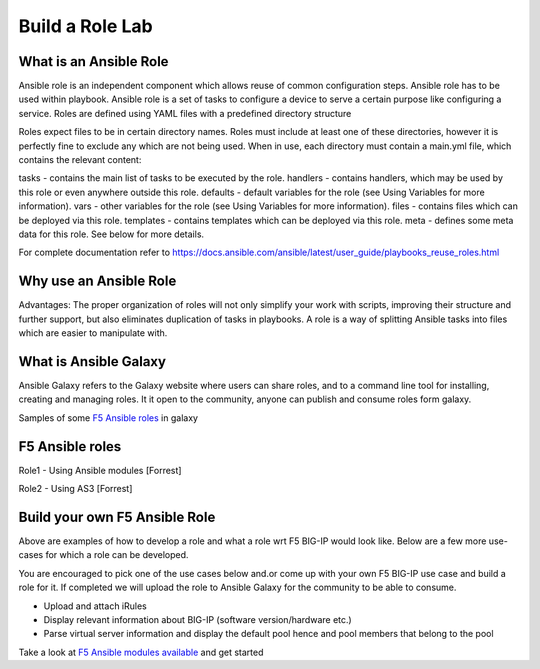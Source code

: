 Build a Role Lab
================

What is an Ansible Role
-----------------------

Ansible role is an independent component which allows reuse of common configuration steps. Ansible role has to be used within playbook. Ansible role is a set of tasks to configure a device to serve a certain purpose like configuring a service. Roles are defined using YAML files with a predefined directory structure

Roles expect files to be in certain directory names. Roles must include at least one of these directories, however it is perfectly fine to exclude any which are not being used. When in use, each directory must contain a main.yml file, which contains the relevant content:

tasks - contains the main list of tasks to be executed by the role.
handlers - contains handlers, which may be used by this role or even anywhere outside this role.
defaults - default variables for the role (see Using Variables for more information).
vars - other variables for the role (see Using Variables for more information).
files - contains files which can be deployed via this role.
templates - contains templates which can be deployed via this role.
meta - defines some meta data for this role. See below for more details.

For complete documentation refer to https://docs.ansible.com/ansible/latest/user_guide/playbooks_reuse_roles.html

Why use an Ansible Role
-----------------------

Advantages: The proper organization of roles will not only simplify your work with scripts, improving their structure and further support, but also eliminates duplication of tasks in playbooks. A role is a way of splitting Ansible tasks into files which are easier to manipulate with.

What is Ansible Galaxy
----------------------

Ansible Galaxy refers to the Galaxy website where users can share roles, and to a command line tool for installing, creating and managing roles. It it open to the community, anyone can publish and consume roles form galaxy.

Samples of some `F5 Ansible roles <https://galaxy.ansible.com/search?deprecated=false&keywords=bigip&order_by=-relevance&page=1>`_ in galaxy

F5 Ansible roles
----------------

Role1 - Using Ansible modules
[Forrest]

Role2 - Using AS3 
[Forrest]

Build your own F5 Ansible Role
------------------------------

Above are examples of how to develop a role and what a role wrt F5 BIG-IP would look like. Below are a few more use-cases for which a role can be developed. 

You are encouraged to pick one of the use cases below and.or come up with your own F5 BIG-IP use case and build a role for it. If completed we will upload the role to Ansible Galaxy for the community to be able to consume.

- Upload and attach iRules
- Display relevant information about BIG-IP (software version/hardware etc.)
- Parse virtual server information and display the default pool hence and pool members that belong to the pool

Take a look at `F5 Ansible modules available <https://docs.ansible.com/ansible/latest/modules/list_of_network_modules.html#f5>`_  and get started 

